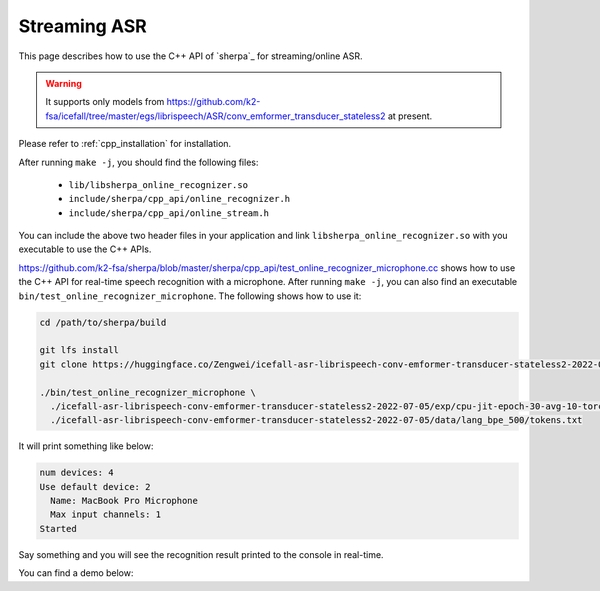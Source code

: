 .. _cpp_streaming_asr:

Streaming ASR
=============

This page describes how to use the C++ API of `sherpa`_ for
streaming/online ASR.

.. warning::

   It supports only models from
   `<https://github.com/k2-fsa/icefall/tree/master/egs/librispeech/ASR/conv_emformer_transducer_stateless2>`_
   at present.

Please refer to :ref:`cpp_installation` for installation.


After running ``make -j``, you should find the following files:

  - ``lib/libsherpa_online_recognizer.so``
  - ``include/sherpa/cpp_api/online_recognizer.h``
  - ``include/sherpa/cpp_api/online_stream.h``

You can include the above two header files in your application and link
``libsherpa_online_recognizer.so`` with you executable to use the C++ APIs.


`<https://github.com/k2-fsa/sherpa/blob/master/sherpa/cpp_api/test_online_recognizer_microphone.cc>`_
shows how to use the C++ API for real-time speech recognition with a microphone.
After running ``make -j``, you can also find an executable ``bin/test_online_recognizer_microphone``.
The following shows how to use it:

.. code-block:: bash

   cd /path/to/sherpa/build

   git lfs install
   git clone https://huggingface.co/Zengwei/icefall-asr-librispeech-conv-emformer-transducer-stateless2-2022-07-05

   ./bin/test_online_recognizer_microphone \
     ./icefall-asr-librispeech-conv-emformer-transducer-stateless2-2022-07-05/exp/cpu-jit-epoch-30-avg-10-torch-1.10.0.pt \
     ./icefall-asr-librispeech-conv-emformer-transducer-stateless2-2022-07-05/data/lang_bpe_500/tokens.txt

It will print something like below:

.. code-block::

  num devices: 4
  Use default device: 2
    Name: MacBook Pro Microphone
    Max input channels: 1
  Started

Say something and you will see the recognition result printed to the console in real-time.

You can find a demo below:

..  youtube:: 86-YLg3u-WY
   :width: 120%

